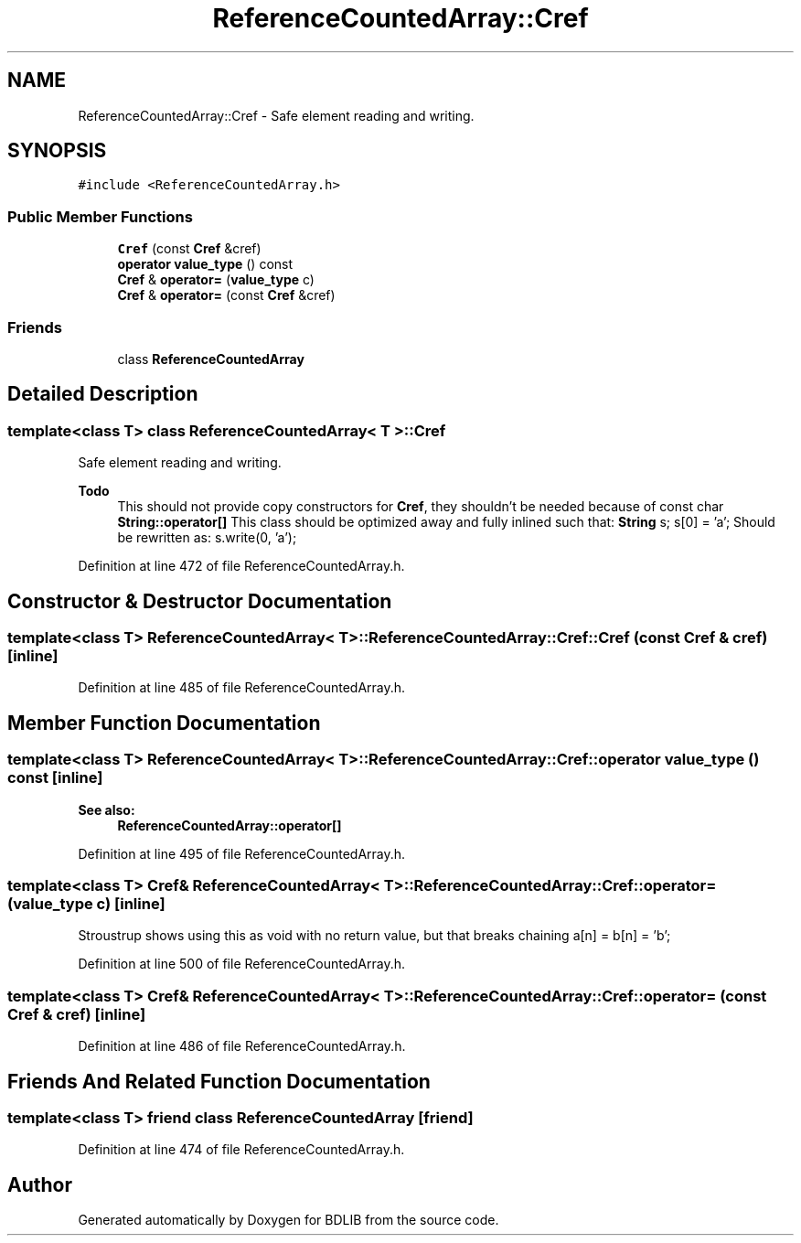 .TH "ReferenceCountedArray::Cref" 3 "18 Dec 2009" "Version 1.0" "BDLIB" \" -*- nroff -*-
.ad l
.nh
.SH NAME
ReferenceCountedArray::Cref \- Safe element reading and writing.  

.PP
.SH SYNOPSIS
.br
.PP
\fC#include <ReferenceCountedArray.h>\fP
.PP
.SS "Public Member Functions"

.in +1c
.ti -1c
.RI "\fBCref\fP (const \fBCref\fP &cref)"
.br
.ti -1c
.RI "\fBoperator value_type\fP () const "
.br
.ti -1c
.RI "\fBCref\fP & \fBoperator=\fP (\fBvalue_type\fP c)"
.br
.ti -1c
.RI "\fBCref\fP & \fBoperator=\fP (const \fBCref\fP &cref)"
.br
.in -1c
.SS "Friends"

.in +1c
.ti -1c
.RI "class \fBReferenceCountedArray\fP"
.br
.in -1c
.SH "Detailed Description"
.PP 

.SS "template<class T> class ReferenceCountedArray< T >::Cref"
Safe element reading and writing. 

\fBTodo\fP
.RS 4
This should not provide copy constructors for \fBCref\fP, they shouldn't be needed because of const char \fBString::operator[]\fP This class should be optimized away and fully inlined such that: \fBString\fP s; s[0] = 'a'; Should be rewritten as: s.write(0, 'a'); 
.RE
.PP

.PP
Definition at line 472 of file ReferenceCountedArray.h.
.SH "Constructor & Destructor Documentation"
.PP 
.SS "template<class T> \fBReferenceCountedArray\fP< T >::ReferenceCountedArray::Cref::Cref (const \fBCref\fP & cref)\fC [inline]\fP"
.PP
Definition at line 485 of file ReferenceCountedArray.h.
.SH "Member Function Documentation"
.PP 
.SS "template<class T> \fBReferenceCountedArray\fP< T >::ReferenceCountedArray::Cref::operator \fBvalue_type\fP () const\fC [inline]\fP"
.PP
\fBSee also:\fP
.RS 4
\fBReferenceCountedArray::operator[]\fP 
.RE
.PP

.PP
Definition at line 495 of file ReferenceCountedArray.h.
.SS "template<class T> \fBCref\fP& \fBReferenceCountedArray\fP< T >::ReferenceCountedArray::Cref::operator= (\fBvalue_type\fP c)\fC [inline]\fP"
.PP
Stroustrup shows using this as void with no return value, but that breaks chaining a[n] = b[n] = 'b'; 
.PP
Definition at line 500 of file ReferenceCountedArray.h.
.SS "template<class T> \fBCref\fP& \fBReferenceCountedArray\fP< T >::ReferenceCountedArray::Cref::operator= (const \fBCref\fP & cref)\fC [inline]\fP"
.PP
Definition at line 486 of file ReferenceCountedArray.h.
.SH "Friends And Related Function Documentation"
.PP 
.SS "template<class T> friend class \fBReferenceCountedArray\fP\fC [friend]\fP"
.PP
Definition at line 474 of file ReferenceCountedArray.h.

.SH "Author"
.PP 
Generated automatically by Doxygen for BDLIB from the source code.
